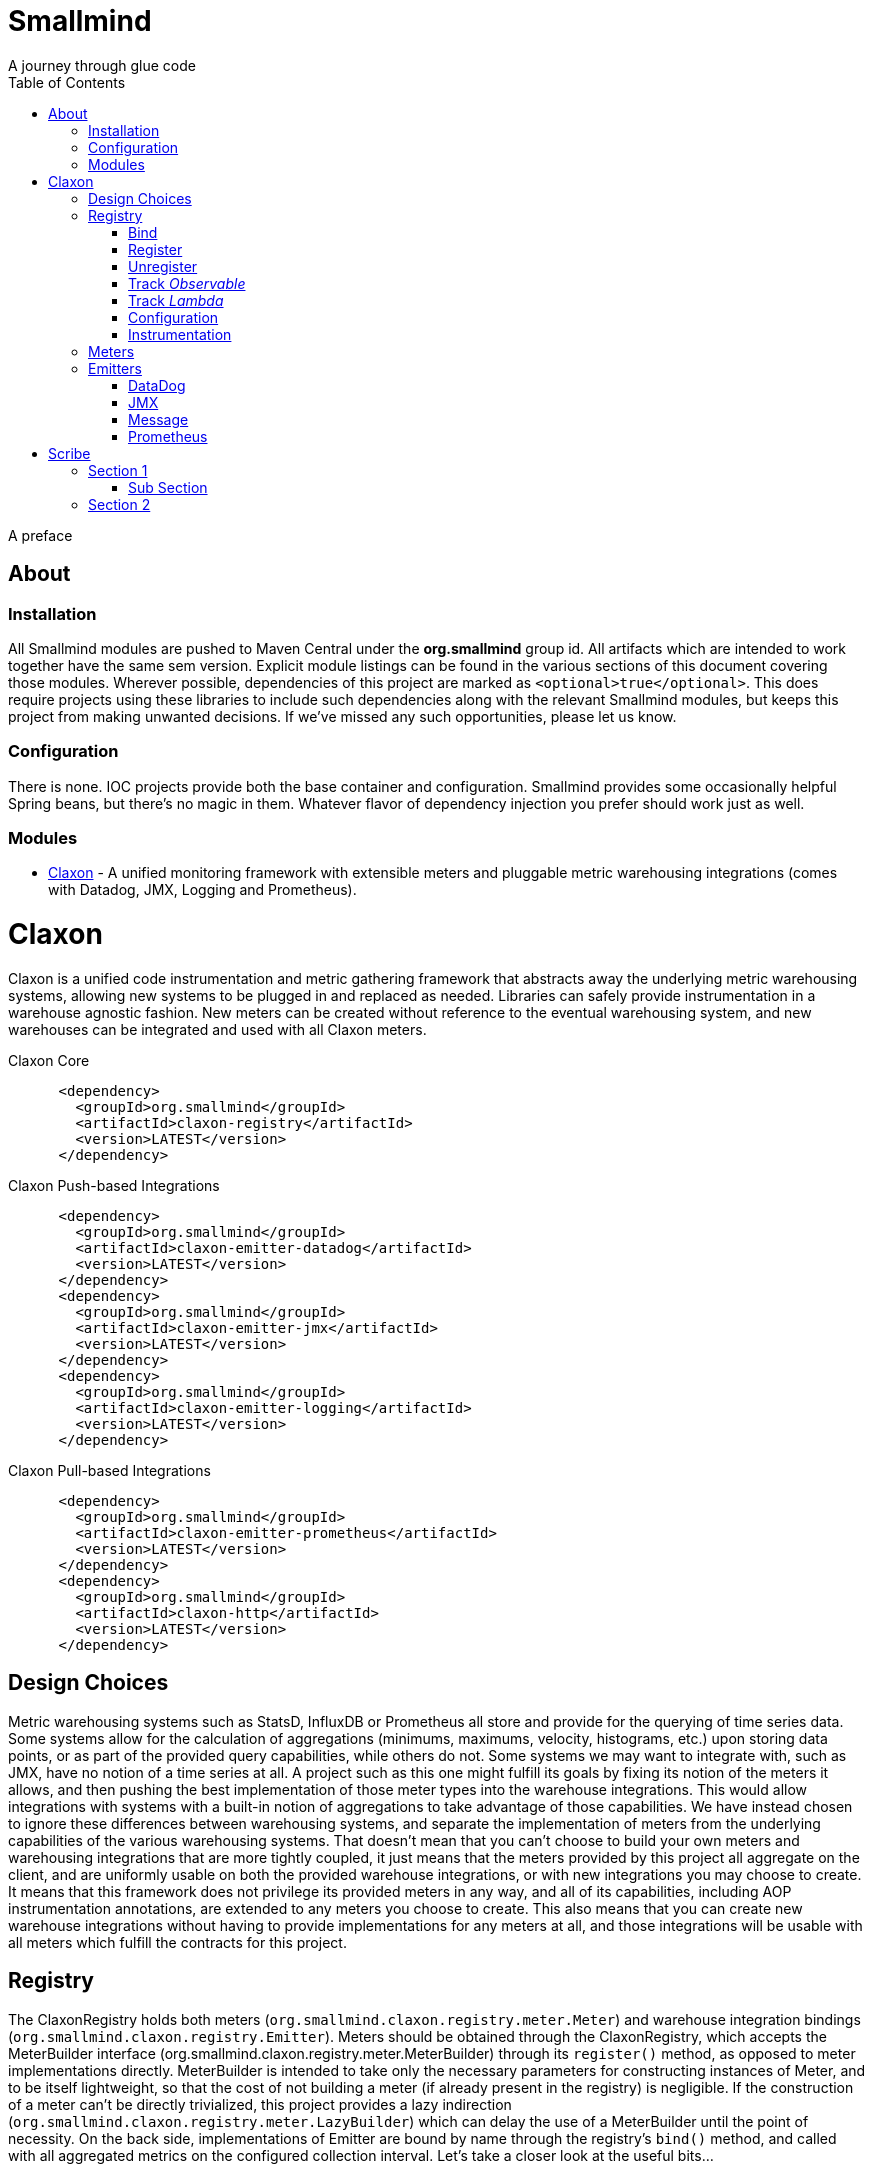 = Smallmind
:doctype: book
:toc: left
A journey through glue code

[preface]
A preface

== About

=== Installation
All Smallmind modules are pushed to Maven Central under the *org.smallmind* group id. All artifacts which are intended to work together have the same sem version. Explicit module listings can be found in the various sections of this document covering those modules. Wherever possible, dependencies of this project are marked as `<optional>true</optional>`. This does require projects using these libraries to include such dependencies along with the relevant Smallmind modules, but keeps this project from making unwanted decisions. If we've missed any such opportunities, please let us know.

=== Configuration
There is none. IOC projects provide both the base container and configuration. Smallmind provides some occasionally helpful Spring beans, but there's no magic in them. Whatever flavor of dependency injection you prefer should work just as well.

=== Modules
* <<claxon>> - A unified monitoring framework with extensible meters and pluggable metric warehousing integrations (comes with Datadog, JMX, Logging and Prometheus).

[[claxon,Claxon]]
= Claxon

[partintro]
Claxon is a unified code instrumentation and metric gathering framework that abstracts away the underlying metric warehousing systems, allowing new systems to be plugged in and replaced as needed. Libraries can safely provide instrumentation in a warehouse agnostic fashion. New meters can be created without reference to the eventual warehousing system, and new warehouses can be integrated and used with all Claxon meters.

.Claxon Core
[source, xml]
----
      <dependency>
        <groupId>org.smallmind</groupId>
        <artifactId>claxon-registry</artifactId>
        <version>LATEST</version>
      </dependency>
----
.Claxon Push-based Integrations
[source, xml]
----
      <dependency>
        <groupId>org.smallmind</groupId>
        <artifactId>claxon-emitter-datadog</artifactId>
        <version>LATEST</version>
      </dependency>
      <dependency>
        <groupId>org.smallmind</groupId>
        <artifactId>claxon-emitter-jmx</artifactId>
        <version>LATEST</version>
      </dependency>
      <dependency>
        <groupId>org.smallmind</groupId>
        <artifactId>claxon-emitter-logging</artifactId>
        <version>LATEST</version>
      </dependency>
----
.Claxon Pull-based Integrations
[source, xml]
----
      <dependency>
        <groupId>org.smallmind</groupId>
        <artifactId>claxon-emitter-prometheus</artifactId>
        <version>LATEST</version>
      </dependency>
      <dependency>
        <groupId>org.smallmind</groupId>
        <artifactId>claxon-http</artifactId>
        <version>LATEST</version>
      </dependency>
----

== Design Choices
Metric warehousing systems such as StatsD, InfluxDB or Prometheus all store and provide for the querying of time series data. Some systems allow for the calculation of aggregations (minimums, maximums, velocity, histograms, etc.) upon storing data points, or as part of the provided query capabilities, while others do not. Some systems we may want to integrate with, such as JMX, have no notion of a time series at all. A project such as this one might fulfill its goals by fixing its notion of the meters it allows, and then pushing the best implementation of those meter types into the warehouse integrations. This would allow integrations with systems with a built-in notion of aggregations to take advantage of those capabilities. We have instead chosen to ignore these differences between warehousing systems, and separate the implementation of meters from the underlying capabilities of the various warehousing systems. That doesn't mean that you can't choose to build your own meters and warehousing integrations that are more tightly coupled, it just means that the meters provided by this project all aggregate on the client, and are uniformly usable on both the provided warehouse integrations, or with new integrations you may choose to create. It means that this framework does not privilege its provided meters in any way, and all of its capabilities, including AOP instrumentation annotations, are extended to any meters you choose to create. This also means that you can create new warehouse integrations without having to provide implementations for any meters at all, and those integrations will be usable with all meters which fulfill the contracts for this project.

== Registry
The ClaxonRegistry holds both meters (`org.smallmind.claxon.registry.meter.Meter`) and warehouse integration bindings (`org.smallmind.claxon.registry.Emitter`). Meters should be obtained through the ClaxonRegistry, which accepts the MeterBuilder interface (org.smallmind.claxon.registry.meter.MeterBuilder) through its `register()` method, as opposed to meter implementations directly. MeterBuilder is intended to take only the necessary parameters for constructing instances of Meter, and to be itself lightweight, so that the cost of not building a meter (if already present in the registry) is negligible. If the construction of a meter can't be directly trivialized, this project provides a lazy indirection (`org.smallmind.claxon.registry.meter.LazyBuilder`) which can delay the use of a MeterBuilder until the point of necessity. On the back side, implementations of Emitter are bound by name through the registry's `bind()` method, and called with all aggregated metrics on the configured collection interval. Let's take a closer look at the useful bits...

=== Bind
`ClaxonRegistry bind(String name, Emitter emitter)`

=== Register
`<M extends Meter> M register(Class<?> caller, MeterBuilder<M> builder, Tag... tags)`

=== Unregister
`void unregister(Class<?> caller, Tag... tags)`

=== Track _Observable_
`<O extends Observable> O track(Class<?> caller, MeterBuilder<?> builder, O observable, Tag... tags)`

=== Track _Lambda_
`<T> T track(Class<?> caller, MeterBuilder<?> builder, T measured, Function<T, Long> measurement, Tag... tags)`

=== Configuration

=== Instrumentation

[NOTE]
In order to turn on instrumentation features, you need to call `initializeInstrumentation()` on the configured Registry instance (the provided `org.smallmind.claxon.registry.spring.ClaxonRegistryFactoryBean` does this for you if you're using Spring).

==== Observables

==== Lambdas

== Meters

== Emitters

There are essentially 2 different ways that metric warehouses ingest data, via either push (such as over a socket, REST API, or by method call) or pull (such as an HTTP scrape endpoint).

[NOTE]
Claxon supports both of these systems and provides a generic Jersey REST API endpoint for pull systems such as Prometheus. If you desire, building your own should be simple enough considering the few lines of code it took to implement *org.smallmind.claxon.http.EmitterResource* available in the *claxon-http* artifact.

=== DataDog

=== JMX

=== Message

=== Prometheus
Beware when using Prometheus that its scrape protocol is limited. You might think it would be easy enough to allow multiple data points for any single time series, within the same scrape Http body, by referencing the timestamp value the protocol allows to be included with each data point, and, where that was either not present or not sufficient, relying on the simple ordering of the values themselves. However, that is not the case and multiple data points for the same series will be lost. Due to this limitation, Claxon's Prometheus integration will only report the last data point received for any series since the last scrape request. It's important, therefore, to have your Prometheus instance scrape the Claxon endpoint at least as often as Claxon is set to report its aggregated values. In practical terms...

[WARNING]
The Prometheus collection interval must be less than or equal to the Claxon collection interval as defined by `ClaxonConfiguration.getCollectionStint()`, _or you may lose data points_.

= Scribe

[partintro]
Here

== Section 1

=== Sub Section

== Section 2

